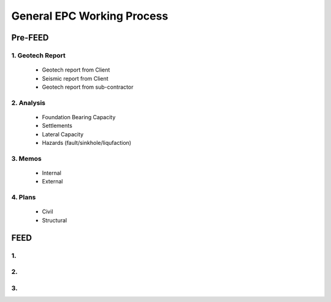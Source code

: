 General EPC Working Process
============================


Pre-FEED
---------

1. Geotech Report
..................

  - Geotech report from Client
  
  - Seismic report from Client
  
  - Geotech report from sub-contractor
  
2. Analysis
...........

  - Foundation Bearing Capacity
  
  - Settlements
  
  - Lateral Capacity
  
  - Hazards (fault/sinkhole/liqufaction)
  
3. Memos
.........

  - Internal
  
  - External
  
4. Plans
........

  - Civil
  
  - Structural

FEED
------

1. 
........

2. 
........

3. 
........
